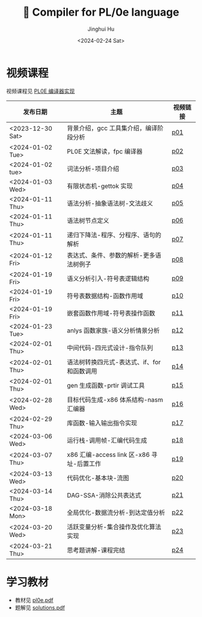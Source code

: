 #+TITLE: 🦖 Compiler for PL/0e language
#+AUTHOR: Jinghui Hu
#+EMAIL: hujinghui@buaa.edu.cn
#+DATE: <2024-02-24 Sat>
#+STARTUP: overview num indent
#+OPTIONS: ^:nil

[[file:phase.jpg]]

* 视频课程
视频课程见 [[https://www.bilibili.com/cheese/play/ss10144][PL0E 编译器实现]]

| 发布日期         | 主题                                        | 视频链接 |
|------------------+---------------------------------------------+----------|
| <2023-12-30 Sat> | 背景介绍，gcc 工具集介绍，编译阶段分析      | [[https://www.bilibili.com/cheese/play/ep381031][p01]]      |
| <2024-01-02 Tue> | PL0E 文法解读，fpc 编译器                   | [[https://www.bilibili.com/cheese/play/ep394522][p02]]      |
| <2024-01-02 tue> | 词法分析-项目介绍                           | [[https://www.bilibili.com/cheese/play/ep394602][p03]]      |
| <2024-01-03 Wed> | 有限状态机-gettok 实现                      | [[https://www.bilibili.com/cheese/play/ep394603][p04]]      |
| <2024-01-11 Thu> | 语法分析-抽象语法树-文法歧义                | [[https://www.bilibili.com/cheese/play/ep407828][p05]]      |
| <2024-01-11 Thu> | 语法树节点定义                              | [[https://www.bilibili.com/cheese/play/ep408148][p06]]      |
| <2024-01-11 Thu> | 递归下降法-程序、分程序、语句的解析         | [[https://www.bilibili.com/cheese/play/ep408327][p07]]      |
| <2024-01-12 Fri> | 表达式、条件、参数的解析-更多语法树例子     | [[https://www.bilibili.com/cheese/play/ep408328][p08]]      |
| <2024-01-19 Fri> | 语义分析引入-符号表逻辑结构                 | [[https://www.bilibili.com/cheese/play/ep428954][p09]]      |
| <2024-01-19 Fri> | 符号表数据结构-函数作用域                   | [[https://www.bilibili.com/cheese/play/ep431949][p10]]      |
| <2024-01-19 Fri> | 嵌套函数作用域-符号表操作函数               | [[https://www.bilibili.com/cheese/play/ep432040][p11]]      |
| <2024-01-23 Tue> | anlys 函数家族-语义分析情景分析             | [[https://www.bilibili.com/cheese/play/ep441891][p12]]      |
| <2024-02-01 Thu> | 中间代码-四元式设计-指令队列                | [[https://www.bilibili.com/cheese/play/ep454565][p13]]      |
| <2024-02-01 Thu> | 语法树转换四元式-表达式、if、for 和函数调用 | [[https://www.bilibili.com/cheese/play/ep454566][p14]]      |
| <2024-02-01 Thu> | gen 生成函数-prtir 调试工具                 | [[https://www.bilibili.com/cheese/play/ep462897][p15]]      |
| <2024-02-28 Wed> | 目标代码生成-x86 体系结构-nasm 汇编器       | [[https://www.bilibili.com/cheese/play/ep499615][p16]]      |
| <2024-02-29 Thu> | 库函数-输入输出指令实现                     | [[https://www.bilibili.com/cheese/play/ep502440][p17]]      |
| <2024-03-06 Wed> | 运行栈-调用帧-汇编代码生成                  | [[https://www.bilibili.com/cheese/play/ep515422][p18]]      |
| <2024-03-07 Thu> | x86 汇编-access link 区-x86 寻址-后置工作   | [[https://www.bilibili.com/cheese/play/ep517986][p19]]      |
| <2024-03-13 Wed> | 代码优化-基本块-流图                        | [[https://www.bilibili.com/cheese/play/ep530191][p20]]      |
| <2024-03-14 Thu> | DAG-SSA-消除公共表达式                      | [[https://www.bilibili.com/cheese/play/ep533312][p21]]      |
| <2024-03-18 Mon> | 全局优化-数据流分析-到达定值分析            | [[https://www.bilibili.com/cheese/play/ep541372][p22]]      |
| <2024-03-20 Wed> | 活跃变量分析-集合操作及优化算法实现         | [[https://www.bilibili.com/cheese/play/ep545901][p23]]      |
| <2024-03-21 Thu> | 思考题讲解-课程完结                         | [[https://www.bilibili.com/cheese/play/ep547659][p24]]      |

* 学习教材
- 教材见 [[file:pl0e.pdf][pl0e.pdf]]
- 题解见 [[file:solutions.pdf][solutions.pdf]]
